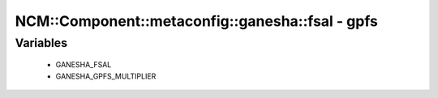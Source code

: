 ####################################################
NCM\::Component\::metaconfig\::ganesha\::fsal - gpfs
####################################################

Variables
---------

 - GANESHA_FSAL
 - GANESHA_GPFS_MULTIPLIER
